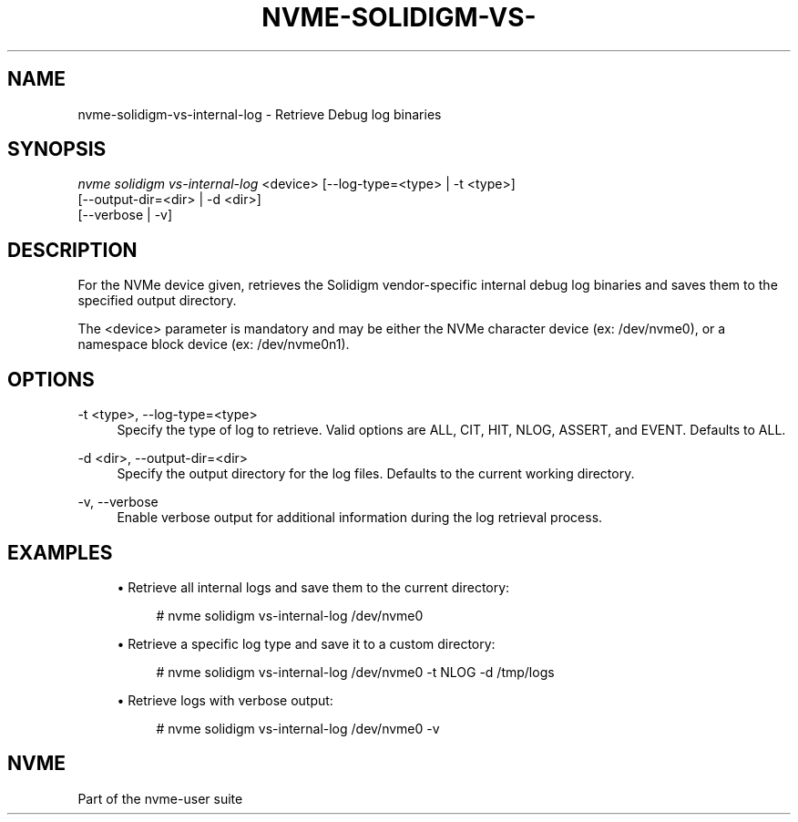 '\" t
.\"     Title: nvme-solidigm-vs-internal-log
.\"    Author: [FIXME: author] [see http://www.docbook.org/tdg5/en/html/author]
.\" Generator: DocBook XSL Stylesheets vsnapshot <http://docbook.sf.net/>
.\"      Date: 07/25/2025
.\"    Manual: NVMe Manual
.\"    Source: NVMe
.\"  Language: English
.\"
.TH "NVME\-SOLIDIGM\-VS\-" "1" "07/25/2025" "NVMe" "NVMe Manual"
.\" -----------------------------------------------------------------
.\" * Define some portability stuff
.\" -----------------------------------------------------------------
.\" ~~~~~~~~~~~~~~~~~~~~~~~~~~~~~~~~~~~~~~~~~~~~~~~~~~~~~~~~~~~~~~~~~
.\" http://bugs.debian.org/507673
.\" http://lists.gnu.org/archive/html/groff/2009-02/msg00013.html
.\" ~~~~~~~~~~~~~~~~~~~~~~~~~~~~~~~~~~~~~~~~~~~~~~~~~~~~~~~~~~~~~~~~~
.ie \n(.g .ds Aq \(aq
.el       .ds Aq '
.\" -----------------------------------------------------------------
.\" * set default formatting
.\" -----------------------------------------------------------------
.\" disable hyphenation
.nh
.\" disable justification (adjust text to left margin only)
.ad l
.\" -----------------------------------------------------------------
.\" * MAIN CONTENT STARTS HERE *
.\" -----------------------------------------------------------------
.SH "NAME"
nvme-solidigm-vs-internal-log \- Retrieve Debug log binaries
.SH "SYNOPSIS"
.sp
.nf
\fInvme solidigm vs\-internal\-log\fR <device> [\-\-log\-type=<type> | \-t <type>]
                                          [\-\-output\-dir=<dir> | \-d <dir>]
                                          [\-\-verbose | \-v]
.fi
.SH "DESCRIPTION"
.sp
For the NVMe device given, retrieves the Solidigm vendor\-specific internal debug log binaries and saves them to the specified output directory\&.
.sp
The <device> parameter is mandatory and may be either the NVMe character device (ex: /dev/nvme0), or a namespace block device (ex: /dev/nvme0n1)\&.
.SH "OPTIONS"
.PP
\-t <type>, \-\-log\-type=<type>
.RS 4
Specify the type of log to retrieve\&. Valid options are ALL, CIT, HIT, NLOG, ASSERT, and EVENT\&. Defaults to ALL\&.
.RE
.PP
\-d <dir>, \-\-output\-dir=<dir>
.RS 4
Specify the output directory for the log files\&. Defaults to the current working directory\&.
.RE
.PP
\-v, \-\-verbose
.RS 4
Enable verbose output for additional information during the log retrieval process\&.
.RE
.SH "EXAMPLES"
.sp
.RS 4
.ie n \{\
\h'-04'\(bu\h'+03'\c
.\}
.el \{\
.sp -1
.IP \(bu 2.3
.\}
Retrieve all internal logs and save them to the current directory:
.sp
.if n \{\
.RS 4
.\}
.nf
# nvme solidigm vs\-internal\-log /dev/nvme0
.fi
.if n \{\
.RE
.\}
.RE
.sp
.RS 4
.ie n \{\
\h'-04'\(bu\h'+03'\c
.\}
.el \{\
.sp -1
.IP \(bu 2.3
.\}
Retrieve a specific log type and save it to a custom directory:
.sp
.if n \{\
.RS 4
.\}
.nf
# nvme solidigm vs\-internal\-log /dev/nvme0 \-t NLOG \-d /tmp/logs
.fi
.if n \{\
.RE
.\}
.RE
.sp
.RS 4
.ie n \{\
\h'-04'\(bu\h'+03'\c
.\}
.el \{\
.sp -1
.IP \(bu 2.3
.\}
Retrieve logs with verbose output:
.sp
.if n \{\
.RS 4
.\}
.nf
# nvme solidigm vs\-internal\-log /dev/nvme0 \-v
.fi
.if n \{\
.RE
.\}
.RE
.SH "NVME"
.sp
Part of the nvme\-user suite
